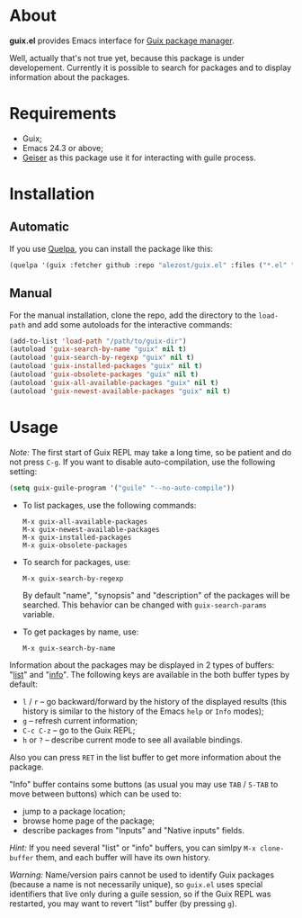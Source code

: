 * About

*guix.el* provides Emacs interface for [[http://www.gnu.org/software/guix/][Guix package manager]].

Well, actually that's not true yet, because this package is under
developement.  Currently it is possible to search for packages and to
display information about the packages.

* Requirements

- Guix;
- Emacs 24.3 or above;
- [[https://github.com/jaor/geiser][Geiser]] as this package use it for interacting with guile process.

* Installation

** Automatic

If you use [[https://github.com/quelpa/quelpa][Quelpa]], you can install the package like this:

#+BEGIN_SRC emacs-lisp
(quelpa '(guix :fetcher github :repo "alezost/guix.el" :files ("*.el" "*.scm")))
#+END_SRC

** Manual

For the manual installation, clone the repo, add the directory to the
=load-path= and add some autoloads for the interactive commands:

#+BEGIN_SRC emacs-lisp
(add-to-list 'load-path "/path/to/guix-dir")
(autoload 'guix-search-by-name "guix" nil t)
(autoload 'guix-search-by-regexp "guix" nil t)
(autoload 'guix-installed-packages "guix" nil t)
(autoload 'guix-obsolete-packages "guix" nil t)
(autoload 'guix-all-available-packages "guix" nil t)
(autoload 'guix-newest-available-packages "guix" nil t)
#+END_SRC

* Usage

/Note:/ The first start of Guix REPL may take a long time, so be patient
and do not press =C-g=. If you want to disable auto-compilation, use the
following setting:

#+BEGIN_SRC emacs-lisp
(setq guix-guile-program '("guile" "--no-auto-compile"))
#+END_SRC

- To list packages, use the following commands:

  : M-x guix-all-available-packages
  : M-x guix-newest-available-packages
  : M-x guix-installed-packages
  : M-x guix-obsolete-packages

- To search for packages, use:

  : M-x guix-search-by-regexp

  By default "name", "synopsis" and "description" of the packages will
  be searched.  This behavior can be changed with =guix-search-params=
  variable.

- To get packages by name, use:

  : M-x guix-search-by-name

Information about the packages may be displayed in 2 types of buffers:
"_list_" and "_info_".  The following keys are available in the both
buffer types by default:

- =l= / =r= – go backward/forward by the history of the displayed
  results (this history is similar to the history of the Emacs =help= or
  =Info= modes);
- =g= – refresh current information;
- =C-c C-z= – go to the Guix REPL;
- =h= or =?= – describe current mode to see all available bindings.

Also you can press =RET= in the list buffer to get more information
about the package.

"Info" buffer contains some buttons (as usual you may use =TAB= /
=S-TAB= to move between buttons) which can be used to:

- jump to a package location;
- browse home page of the package;
- describe packages from "Inputs" and "Native inputs" fields.

/Hint:/ If you need several "list" or "info" buffers, you can simlpy
=M-x clone-buffer= them, and each buffer will have its own history.

/Warning:/ Name/version pairs cannot be used to identify Guix packages
(because a name is not necessarily unique), so =guix.el= uses special
identifiers that live only during a guile session, so if the Guix REPL
was restarted, you may want to revert "list" buffer (by pressing =g=).
